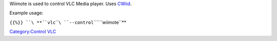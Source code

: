 .. raw:: mediawiki

   {{Stub}}

.. raw:: mediawiki

   {{Module|name=wiimote|type=Control|os=Linux |description=Enables to use the wiimote as a remote control}}

Wiimote is used to control VLC Media player. Uses `CWiid <http://abstrakraft.org/cwiid/>`__.

.. raw:: mediawiki

   {{clear}}

Example usage:

``{{%}} ``\ **``vlc``\ ````\ ``--control``\ ````\ ``wiimote``**

.. raw:: mediawiki

   {{Documentation footer}}

`Category:Control VLC <Category:Control_VLC>`__
